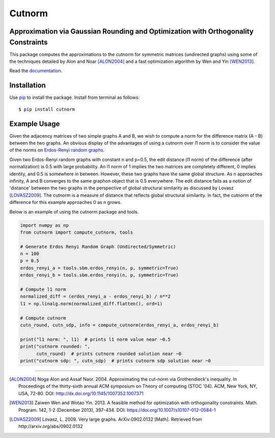 =======
Cutnorm
=======

Approximation via Gaussian Rounding and Optimization with Orthogonality Constraints
-----------------------------------------------------------------------------------

This package computes the approximations to the cutnorm for symmetric matrices (undirected graphs) using some of the techniques detailed by Alon and Noar [ALON2004]_ and a fast optimization algorithm by Wen and Yin [WEN2013]_.

Read the documentation_.

.. _documentation: https://pingkoc.github.io/cutnorm/cutnorm.html

Installation
------------

Use pip_ to install the package.
Install from terminal as follows::

  $ pip install cutnorm

.. _pip: http://www.pip-installer.org/en/latest/

Example Usage
-------------

Given the adjacency matrices of two simple graphs A and B, we wish to compute a norm for the difference matrix (A - B) between the two graphs. An obvious display of the advantages of using a cutnorm over l1 norm is to consider the value of the norms on `Erdos-Renyi random graphs`_.

.. _`Erdos-Renyi random graphs`: https://en.wikipedia.org/wiki/Erd%C5%91s%E2%80%93R%C3%A9nyi_model

Given two Erdos-Renyi random graphs with constant n and p=0.5, the edit distance (l1 norm) of the difference (after normalization) is 0.5 with large probability. An l1 norm of 1 implies the two matrices are completely different, 0 implies identity, and 0.5 is somewhere in between. However, these two graphs have the same global structure. As n approaches infinity, A and B converges to the same graphon object that is 0.5 everywhere. The edit distance fails as a notion of 'distance' between the two graphs in the perspective of global structural similarity as discussed by Lovasz [LOVASZ2009]_. The cutnorm is a measure of distance that reflects global structural similarity. In fact, the cutnorm of the difference for this example approaches 0 as n grows.

Below is an example of using the cutnorm package and tools. 

.. code:: python

  import numpy as np
  from cutnorm import compute_cutnorm, tools

  # Generate Erdos Renyi Random Graph (Undirected/Symmetric)
  n = 100
  p = 0.5
  erdos_renyi_a = tools.sbm.erdos_renyi(n, p, symmetric=True)
  erdos_renyi_b = tools.sbm.erdos_renyi(n, p, symmetric=True)

  # Compute l1 norm
  normalized_diff = (erdos_renyi_a - erdos_renyi_b) / n**2
  l1 = np.linalg.norm(normalized_diff.flatten(), ord=1)

  # Compute cutnorm
  cutn_round, cutn_sdp, info = compute_cutnorm(erdos_renyi_a, erdos_renyi_b)

  print("l1 norm: ", l1)  # prints l1 norm value near ~0.5
  print("cutnorm rounded: ",
        cutn_round)  # prints cutnorm rounded solution near ~0
  print("cutnorm sdp: ", cutn_sdp)  # prints cutnorm sdp solution near ~0

----

.. [ALON2004] Noga Alon and Assaf Naor. 2004. Approximating the cut-norm via Grothendieck's inequality. In Proceedings of the thirty-sixth annual ACM symposium on Theory of computing (STOC '04). ACM, New York, NY, USA, 72-80. DOI: http://dx.doi.org/10.1145/1007352.1007371
.. [WEN2013] Zaiwen Wen and Wotao Yin. 2013. A feasible method for optimization with orthogonality constraints. Math. Program. 142, 1-2 (December 2013), 397-434. DOI: https://doi.org/10.1007/s10107-012-0584-1
.. [LOVASZ2009] Lovasz, L. 2009. Very large graphs. ArXiv:0902.0132 [Math]. Retrieved from http://arxiv.org/abs/0902.0132
